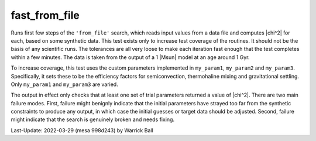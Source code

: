 .. _fast_from_file:

**************
fast_from_file
**************

Runs first few steps of the ``'from_file'`` search, which reads input
values from a data file and computes |chi^2| for each, based on some
synthetic data.  This test exists only to increase test coverage of
the routines.  It should not be the basis of any scientific runs.  The
tolerances are all very loose to make each iteration fast enough that
the test completes within a few minutes.  The data is taken from the
output of a 1 |Msun| model at an age around 1 Gyr.

To increase coverage, this test uses the custom parameters implemented
in ``my_param1``, ``my_param2`` and ``my_param3``.  Specifically, it
sets these to be the efficiency factors for semiconvection,
thermohaline mixing and gravitational settling.  Only ``my_param1``
and ``my_param3`` are varied.

The output in effect only checks that at least one set of trial
parameters returned a value of |chi^2|.  There are two main failure
modes.  First, failure might benignly indicate that the initial
parameters have strayed too far from the synthetic constraints to
produce any output, in which case the initial guesses or target data
should be adjusted.  Second, failure might indicate that the search
is genuinely broken and needs fixing.

Last-Update: 2022-03-29 (mesa 998d243) by Warrick Ball
